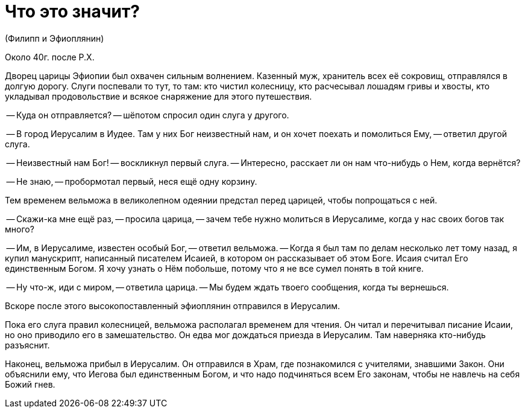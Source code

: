 # Что это значит?

(Филипп и Эфиоплянин)

Около 40г. после Р.Х.

Дворец царицы Эфиопии был охвачен сильным волнением. Казенный муж, хранитель всех её сокровищ, отправлялся в долгую дорогу. Слуги поспевали то тут, то там: кто чистил колесницу, кто расчесывал лошадям гривы и хвосты, кто укладывал продовольствие и всякое снаряжение для этого путешествия.

-- Куда он отправляется? -- шёпотом спросил один слуга у другого.

-- В город Иерусалим в Иудее. Там у них Бог неизвестный нам, и он хочет поехать и помолиться Ему, -- ответил другой слуга.

-- Неизвестный нам Бог! -- воскликнул первый слуга. -- Интересно, расскает ли он нам что-нибудь о Нем, когда вернётся?

-- Не знаю, -- пробормотал первый, неся ещё одну корзину.

Тем временем вельможа в великолепном одеянии предстал перед царицей, чтобы попрощаться с ней.

-- Скажи-ка мне ещё раз, -- просила царица, -- зачем тебе нужно молиться в Иерусалиме, когда у нас своих богов так много?

-- Им, в Иерусалиме, известен особый Бог, -- ответил вельможа. -- Когда я был там по делам несколько лет тому назад, я купил манускрипт, написанный писателем Исаией, в котором он рассказывает об этом Боге. Исаия считал Его единственным Богом. Я хочу узнать о Нём побольше, потому что я не все сумел понять в той книге.

-- Ну что-ж, иди с миром, -- ответила царица. -- Мы будем ждать твоего сообщения, когда ты вернешься.

Вскоре после этого высокопоставленный эфиоплянин отправился в Иерусалим.

Пока его слуга правил колесницей, вельможа располагал временем для чтения. Он читал и перечитывал писание Исаии, но оно приводило его в замешательство. Он едва мог дождаться приезда в Иерусалим. Там наверняка кто-нибудь разъяснит.

Наконец, вельможа прибыл в Иерусалим. Он отправился в Храм, где познакомился с учителями, знавшими Закон. Они объяснили ему, что Иегова был единственным Богом, и что надо подчиняться всем Его законам, чтобы не навлечь на себя Божий гнев.

